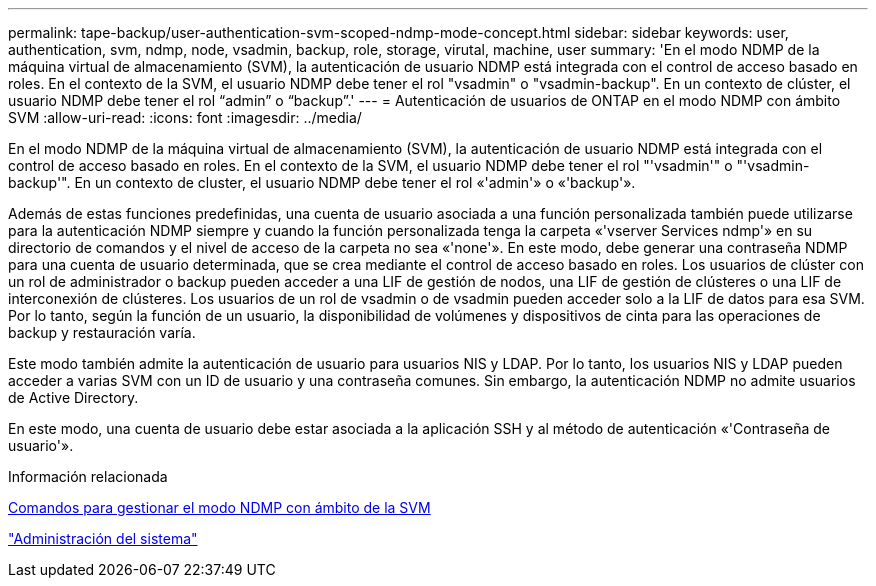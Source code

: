 ---
permalink: tape-backup/user-authentication-svm-scoped-ndmp-mode-concept.html 
sidebar: sidebar 
keywords: user, authentication, svm, ndmp, node, vsadmin, backup, role, storage, virutal, machine, user 
summary: 'En el modo NDMP de la máquina virtual de almacenamiento (SVM), la autenticación de usuario NDMP está integrada con el control de acceso basado en roles. En el contexto de la SVM, el usuario NDMP debe tener el rol "vsadmin" o "vsadmin-backup". En un contexto de clúster, el usuario NDMP debe tener el rol “admin” o “backup”.' 
---
= Autenticación de usuarios de ONTAP en el modo NDMP con ámbito SVM
:allow-uri-read: 
:icons: font
:imagesdir: ../media/


[role="lead"]
En el modo NDMP de la máquina virtual de almacenamiento (SVM), la autenticación de usuario NDMP está integrada con el control de acceso basado en roles. En el contexto de la SVM, el usuario NDMP debe tener el rol "'vsadmin'" o "'vsadmin-backup'". En un contexto de cluster, el usuario NDMP debe tener el rol «'admin'» o «'backup'».

Además de estas funciones predefinidas, una cuenta de usuario asociada a una función personalizada también puede utilizarse para la autenticación NDMP siempre y cuando la función personalizada tenga la carpeta «'vserver Services ndmp'» en su directorio de comandos y el nivel de acceso de la carpeta no sea «'none'». En este modo, debe generar una contraseña NDMP para una cuenta de usuario determinada, que se crea mediante el control de acceso basado en roles. Los usuarios de clúster con un rol de administrador o backup pueden acceder a una LIF de gestión de nodos, una LIF de gestión de clústeres o una LIF de interconexión de clústeres. Los usuarios de un rol de vsadmin o de vsadmin pueden acceder solo a la LIF de datos para esa SVM. Por lo tanto, según la función de un usuario, la disponibilidad de volúmenes y dispositivos de cinta para las operaciones de backup y restauración varía.

Este modo también admite la autenticación de usuario para usuarios NIS y LDAP. Por lo tanto, los usuarios NIS y LDAP pueden acceder a varias SVM con un ID de usuario y una contraseña comunes. Sin embargo, la autenticación NDMP no admite usuarios de Active Directory.

En este modo, una cuenta de usuario debe estar asociada a la aplicación SSH y al método de autenticación «'Contraseña de usuario'».

.Información relacionada
xref:commands-manage-svm-scoped-ndmp-reference.adoc[Comandos para gestionar el modo NDMP con ámbito de la SVM]

link:../system-admin/index.html["Administración del sistema"]
